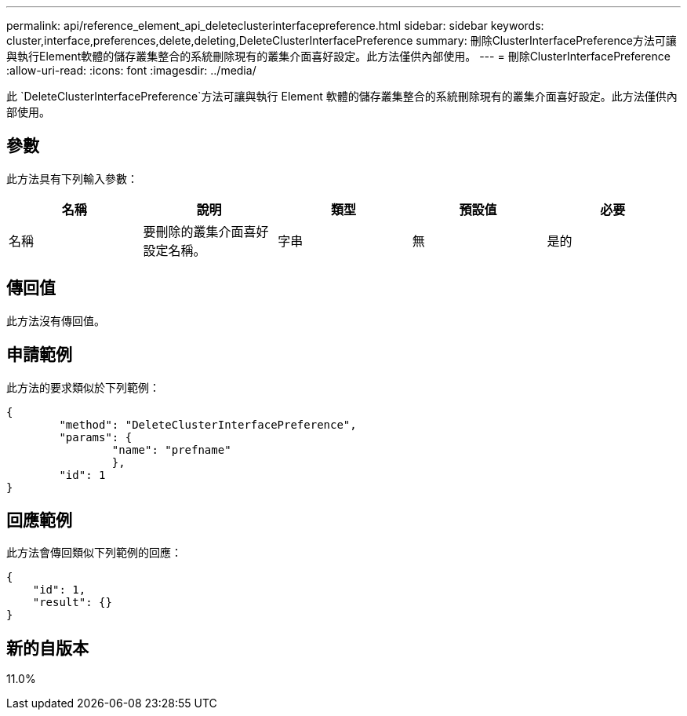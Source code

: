 ---
permalink: api/reference_element_api_deleteclusterinterfacepreference.html 
sidebar: sidebar 
keywords: cluster,interface,preferences,delete,deleting,DeleteClusterInterfacePreference 
summary: 刪除ClusterInterfacePreference方法可讓與執行Element軟體的儲存叢集整合的系統刪除現有的叢集介面喜好設定。此方法僅供內部使用。 
---
= 刪除ClusterInterfacePreference
:allow-uri-read: 
:icons: font
:imagesdir: ../media/


[role="lead"]
此 `DeleteClusterInterfacePreference`方法可讓與執行 Element 軟體的儲存叢集整合的系統刪除現有的叢集介面喜好設定。此方法僅供內部使用。



== 參數

此方法具有下列輸入參數：

|===
| 名稱 | 說明 | 類型 | 預設值 | 必要 


 a| 
名稱
 a| 
要刪除的叢集介面喜好設定名稱。
 a| 
字串
 a| 
無
 a| 
是的

|===


== 傳回值

此方法沒有傳回值。



== 申請範例

此方法的要求類似於下列範例：

[listing]
----
{
	"method": "DeleteClusterInterfacePreference",
	"params": {
		"name": "prefname"
		},
	"id": 1
}
----


== 回應範例

此方法會傳回類似下列範例的回應：

[listing]
----
{
    "id": 1,
    "result": {}
}
----


== 新的自版本

11.0%

